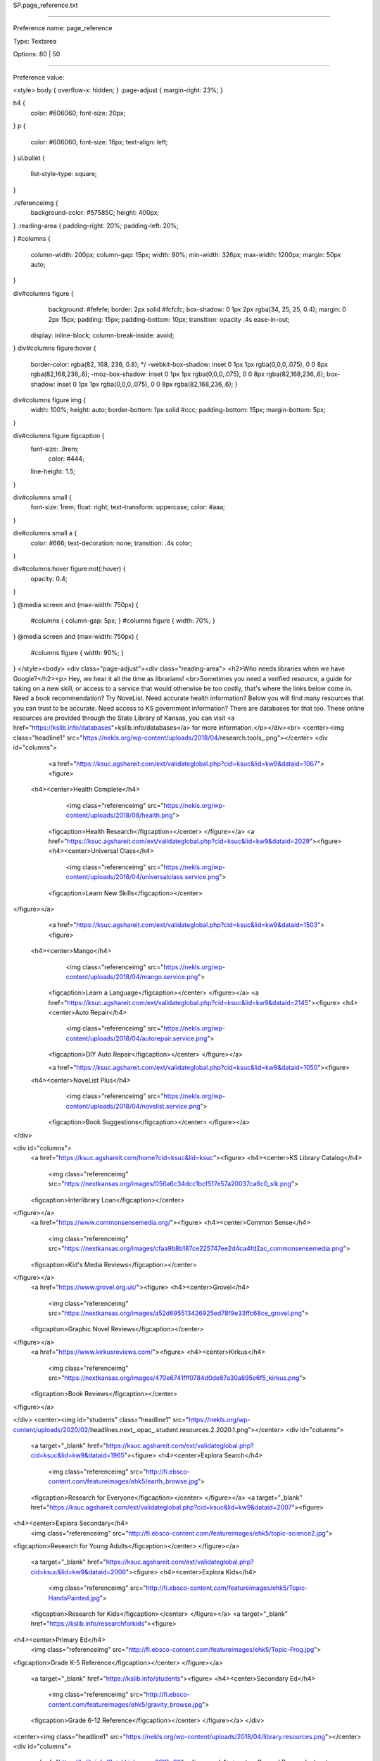 SP.page_reference.txt

----------

Preference name: page_reference

Type: Textarea

Options: 80 | 50

----------

Preference value: 



<style>
body {
overflow-x: hidden;
}
.page-adjust {
margin-right: 23%;
}

h4 {
	color: #606060;
	font-size: 20px;
}
p {
	color: #606060;
	font-size: 16px;
	text-align: left;
}
ul.bullet {
	list-style-type: square;
}

.referenceimg {
	background-color: #57585C;
	height: 400px;
}
.reading-area {
padding-right: 20%;
padding-left: 20%;

}
#columns {
	column-width: 200px;
	column-gap: 15px;
        width: 90%;
        min-width: 326px;
	max-width: 1200px;
	margin: 50px auto;
}

div#columns figure {
	background: #fefefe;
	border: 2px solid #fcfcfc;
	box-shadow: 0 1px 2px rgba(34, 25, 25, 0.4);
	margin: 0 2px 15px;
	padding: 15px;
	padding-bottom: 10px;
	transition: opacity .4s ease-in-out;
  display: inline-block;
  column-break-inside: avoid;
}
div#columns figure:hover {
	border-color: rgba(82, 168, 236, 0.8); */
	-webkit-box-shadow: inset 0 1px 1px rgba(0,0,0,.075), 0 0 8px rgba(82,168,236,.6);
	-moz-box-shadow: inset 0 1px 1px rgba(0,0,0,.075), 0 0 8px rgba(82,168,236,.6);
	box-shadow: inset 0 1px 1px rgba(0,0,0,.075), 0 0 8px rgba(82,168,236,.6);
	}

div#columns figure img {
	width: 100%; height: auto;
	border-bottom: 1px solid #ccc;
	padding-bottom: 15px;
	margin-bottom: 5px;
}

div#columns figure figcaption {
  font-size: .9rem;
	color: #444;
  line-height: 1.5;
}

div#columns small {
  font-size: 1rem;
  float: right;
  text-transform: uppercase;
  color: #aaa;
}

div#columns small a {
  color: #666;
  text-decoration: none;
  transition: .4s color;
}

div#columns:hover figure:not(:hover) {
	opacity: 0.4;
}

}
@media screen and (max-width: 750px) {
  #columns { column-gap: 5px; }
  #columns figure { width: 70%; }
}
@media screen and (max-width: 750px) {
	#columns figure { width: 90%; }

}
</style><body>
<div class="page-adjust"><div class="reading-area">
<h2>Who needs libraries when we have Google?</h2><p> Hey, we hear it all the time as librarians! <br>Sometimes you need a verified resource, a guide for taking on a new skill, or access to a service that would otherwise be too costly, that's where the links below come in. Need a book recommendation? Try NoveList. Need accurate health information? Below you will find many resources that you can trust to be accurate. Need access to KS government information? There are databases for that too. These online resources are provided through the State Library of Kansas, you can visit <a href="https://kslib.info/databases">kslib.info/databases</a> for more information.</p></div><br>
<center><img class="headline1" src="https://nekls.org/wp-content/uploads/2018/04/research.tools_.png"></center>
<div id="columns">
	<a href="https://ksuc.agshareit.com/ext/validateglobal.php?cid=ksuc&lid=kw9&dataid=1067"><figure>
  <h4><center>Health Complete</h4>
		<img  class="referenceimg" src="https://nekls.org/wp-content/uploads/2018/08/health.png">
	<figcaption>Health Research</figcaption></center>
	</figure></a>
	<a href="https://ksuc.agshareit.com/ext/validateglobal.php?cid=ksuc&lid=kw9&dataid=2029"><figure>
	<h4><center>Universal Class</h4>
		<img  class="referenceimg" src="https://nekls.org/wp-content/uploads/2018/04/universalclass.service.png">
	<figcaption>Learn New Skills</figcaption></center>
</figure></a>
	<a href="https://ksuc.agshareit.com/ext/validateglobal.php?cid=ksuc&lid=kw9&dataid=1503"><figure>
  <h4><center>Mango</h4>
		<img class="referenceimg" src="https://nekls.org/wp-content/uploads/2018/04/mango.service.png">
	<figcaption>Learn a Language</figcaption></center>
	</figure></a>
	<a href="https://ksuc.agshareit.com/ext/validateglobal.php?cid=ksuc&lid=kw9&dataid=2145"><figure>
	<h4><center>Auto Repair</h4>
		<img class="referenceimg" src="https://nekls.org/wp-content/uploads/2018/04/autorepair.service.png">
	<figcaption>DIY Auto Repair</figcaption></center>
	</figure></a>

	<a href="https://ksuc.agshareit.com/ext/validateglobal.php?cid=ksuc&lid=kw9&dataid=1050"><figure>
  <h4><center>NoveList Plus</h4>
		<img  class="referenceimg" src="https://nekls.org/wp-content/uploads/2018/04/novelist.service.png">
	<figcaption>Book Suggestions</figcaption></center>
	</figure></a>
</div>

<div id="columns">
	<a href="https://ksuc.agshareit.com/home?cid=ksuc&lid=ksuc"><figure>
	<h4><center>KS Library Catalog</h4>
		<img  class="referenceimg" src="https://nextkansas.org/images/056a6c34dcc1bcf517e57a20037ca6c0_slk.png">
	<figcaption>Interlibrary Loan</figcaption></center>
</figure></a>
	<a href="https://www.commonsensemedia.org/"><figure>
	<h4><center>Common Sense</h4>
		<img  class="referenceimg" src="https://nextkansas.org/images/cfaa9b8b187ce225747ee2d4ca4fd2ac_commonsensemedia.png">
	<figcaption>Kid's Media Reviews</figcaption></center>
</figure></a>
	<a href="https://www.grovel.org.uk/"><figure>
	<h4><center>Grovel</h4>
		<img  class="referenceimg" src="https://nextkansas.org/images/a52d695513426925ed78f9e33ffc68ce_grovel.png">
	<figcaption>Graphic Novel Reviews</figcaption></center>
</figure></a>
	<a href="https://www.kirkusreviews.com/"><figure>
	<h4><center>Kirkus</h4>
		<img  class="referenceimg" src="https://nextkansas.org/images/470e6741fff0784d0de87a30a895e6f5_kirkus.png">
	<figcaption>Book Reviews</figcaption></center>
</figure></a>


</div>
<center><img id="students" class="headline1" src="https://nekls.org/wp-content/uploads/2020/02/headlines.next_.opac_.student.resources.2.2020.1.png"></center>
<div id="columns">
	<a target="_blank" href="https://ksuc.agshareit.com/ext/validateglobal.php?cid=ksuc&lid=kw9&dataid=1965"><figure>
	<h4><center>Explora Search</h4>
		<img  class="referenceimg" src="http://fi.ebsco-content.com/featureimages/ehk5/earth_browse.jpg">
	<figcaption>Research for Everyone</figcaption></center>
	</figure></a>
	<a target="_blank" href="https://ksuc.agshareit.com/ext/validateglobal.php?cid=ksuc&lid=kw9&dataid=2007"><figure>
<h4><center>Explora Secondary</h4>
	<img  class="referenceimg" src="http://fi.ebsco-content.com/featureimages/ehk5/topic-science2.jpg">
<figcaption>Research for Young Adults</figcaption></center>
</figure></a>
	<a target="_blank" href="https://ksuc.agshareit.com/ext/validateglobal.php?cid=ksuc&lid=kw9&dataid=2006"><figure>
	<h4><center>Explora Kids</h4>
		<img  class="referenceimg" src="http://fi.ebsco-content.com/featureimages/ehk5/Topic-HandsPainted.jpg">
	<figcaption>Research for Kids</figcaption></center>
	</figure></a>
	<a target="_blank" href="https://kslib.info/researchforkids"><figure>
<h4><center>Primary Ed</h4>
	<img  class="referenceimg" src="http://fi.ebsco-content.com/featureimages/ehk5/Topic-Frog.jpg">
<figcaption>Grade K-5 Reference</figcaption></center>
</figure></a>
	<a target="_blank" href="https://kslib.info/students"><figure>
	<h4><center>Secondary Ed</h4>
		<img  class="referenceimg" src="http://fi.ebsco-content.com/featureimages/ehk5/gravity_browse.jpg">
	<figcaption>Grade 6-12 Reference</figcaption></center>
	</figure></a>
	</div>
<center><img class="headline1" src="https://nekls.org/wp-content/uploads/2018/04/library.resources.png"></center>
<div id="columns">

  <a href="https://kslib.info/QuickLinks.aspx?CID=90"><figure>
  <h4><center>General Research</center></h4>
	<figcaption><ul class="bullet">
			<li>Explora Multi-Search</li>
			<li>Britannica</li>
			<li>Agricola</li>
			<li>Legal Collection</li>
			<li>Art Full Text (H.W. Wilson)</li>
			<li>GreenFILE</li>
			<li>Religion & Philosophy Collection</li>
			<li>Gale Virtual Reference Library</li>
			<li>Academic Search Premier</li>
			<li>MasterFile Premier</li>
			<li>Military & Government Collection</li>
			<li>Newspaper Source Plus</li>
		</ul></figcaption>
	</figure></a>

	<a href="https://kslib.info/QuickLinks.aspx?CID=95"><figure>
  <h4><center>History & Genealogy</center></h4>
	<figcaption><ul class="bullet">
    <li>Heritage Quest</li>
  	<li>Genealogy Connect</li>
    <li>History Reference Center</li>
    <li>Kansas History, 1854-1865</li>
    <li>KS Genweb</li>
</ul></figcaption>
	</figure></a>

	<a href="https://kslib.info/QuickLinks.aspx?CID=94"><figure>
  <h4><center>Health</center></h4>
	<figcaption><ul class="bullet">
		  <li>Consumer Health Complete</li>
	   <li>ProQuest Nursing & Allied Health</li>
	    <li>Gale Health Reference Collection</li>
	    <li>Psychology & Behavioral Sciences Collection</li>
</ul></figcaption>
	</figure></a>

	<a href="https://kslib.info/QuickLinks.aspx?CID=91"><figure>
	<h4><center>En Español</center></h4>
	<figcaption><ul class="bullet">
		<li>Enciclopedia Britannica</li>
		<li>Fuente Academica</li>
		<li>Recursos para Hispanohablantes</li>
		<li>Mango Idiomas</li>
		<li>Medic Latina</li>
		<li>Medline</li>
</ul></figcaption>
	</figure></a>

	<a href="https://kslib.info/QuickLinks.aspx?CID=93"><figure>
	<h4><center>Skill Builders</center></h4>
	<figcaption><ul class="bullet">
		<li>AutoMate</li>
		<li>LearningExpress</li>
		<li>Job & Career Accelerator </li>
		<li>Mango Languages </li>
		<li>Universal Class</li>
		<li>CareerOneStop</li>
</ul></figcaption>
	</figure></a>

	<a href="https://kslib.info/QuickLinks.aspx?CID=92"><figure>
	<h4><center>Technology & Business</center></h4>
	<figcaption><ul class="bullet">
		<li>Business Source Premier</li>
		<li>Small Business Reference Center</li>
		<li>Computer Source</li>
		<li>Vocational & Career Collection</li>
</ul></figcaption>
	</figure></a>

	<a href="https://kslib.info/QuickLinks.aspx?CID=101"><figure>
	<h4><center>Stats & Government</center></h4>
	<figcaption><ul class="bullet">
		<li>SAGE Stats</li>
		<li>SAGE Knowledge</li>
		<li>Military & Government Collection</li>
		<li>KS Government Information Online Library</li>
</ul></figcaption>
	</figure></a>

	<a href="https://kslib.info/QuickLinks.aspx?CID=89"><figure>
	<h4><center>Librarian & Educator Resources</center></h4>
	<figcaption><ul class="bullet">
		<li>Explora Teacher Resources</li>
		<li>NoveList Plus </li>
		<li>Literary Reference Center </li>
		<li>WorldCat</li>
		<li>ERIC</li>
		<li>Professional Development Collection </li>
</ul></figcaption>
	</figure></a>
		</div></div>


























